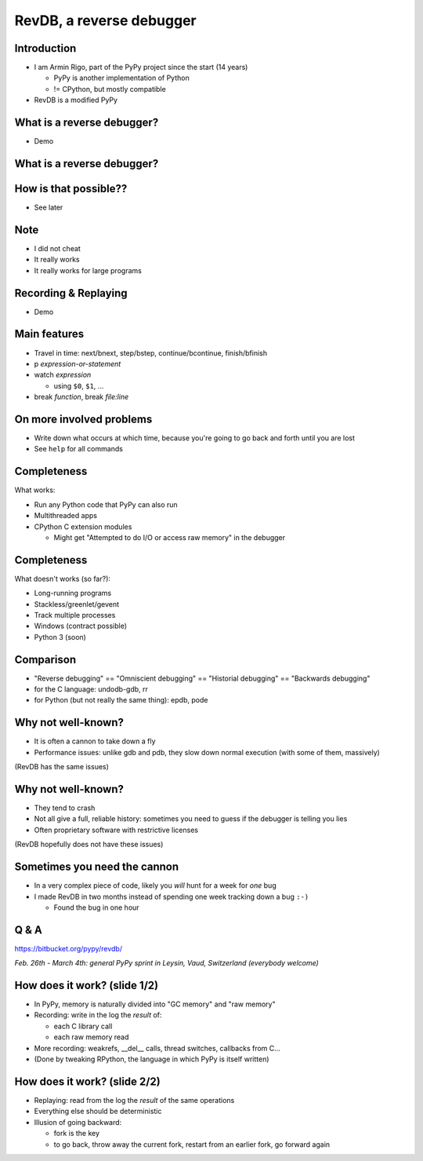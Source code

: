 =========================
RevDB, a reverse debugger
=========================


Introduction
===========================

* I am Armin Rigo, part of the PyPy project since the start (14 years)

  * PyPy is another implementation of Python

  * != CPython, but mostly compatible

* RevDB is a modified PyPy


What is a reverse debugger?
===========================

* Demo


What is a reverse debugger?
===========================

.. image:: demo/_demo1.png
   :scale: 25%


How is that possible??
======================

* See later


Note
====

* I did not cheat

* It really works

* It really works for large programs


Recording & Replaying
=====================

* Demo


Main features
=============

* Travel in time: next/bnext, step/bstep, continue/bcontinue,
  finish/bfinish

* p *expression-or-statement*

* watch *expression*

  * using ``$0``, ``$1``, ...

* break *function*, break *file:line*


On more involved problems
=========================

* Write down what occurs at which time, because you're going
  to go back and forth until you are lost

* See ``help`` for all commands


Completeness
============

What works:

* Run any Python code that PyPy can also run

* Multithreaded apps

* CPython C extension modules

  * Might get "Attempted to do I/O or access raw memory" in the debugger


Completeness
============

What doesn't works (so far?):

* Long-running programs

* Stackless/greenlet/gevent

* Track multiple processes

* Windows (contract possible)

* Python 3 (soon)


Comparison
==========

* "Reverse debugging" == "Omniscient debugging" == "Historial debugging"
  == "Backwards debugging"

* for the C language: undodb-gdb, rr

* for Python (but not really the same thing): epdb, pode


Why not well-known?
===================

* It is often a cannon to take down a fly

* Performance issues: unlike gdb and pdb, they slow down normal
  execution (with some of them, massively)

(RevDB has the same issues)


Why not well-known?
===================

* They tend to crash

* Not all give a full, reliable history: sometimes you need to guess if
  the debugger is telling you lies

* Often proprietary software with restrictive licenses

(RevDB hopefully does not have these issues)


Sometimes you need the cannon
=============================

* In a very complex piece of code, likely you *will* hunt for a week for
  *one* bug

* I made RevDB in two months instead of spending one week tracking down a
  bug ``:-)``

  * Found the bug in one hour


Q & A
=====

https://bitbucket.org/pypy/revdb/

.. raw:: latex

    \bigskip
    \bigskip
    \bigskip

.. image:: chalet1_004.jpg
   :scale: 20%
   :align: center

*Feb. 26th - March 4th: general PyPy sprint in Leysin, Vaud, Switzerland
(everybody welcome)*


How does it work?  (slide 1/2)
==============================

* In PyPy, memory is naturally divided into "GC memory" and "raw memory"

* Recording: write in the log the *result* of:

  * each C library call

  * each raw memory read

* More recording: weakrefs, __del__ calls, thread switches, callbacks
  from C...

* (Done by tweaking RPython, the language in which PyPy is itself written)


How does it work?  (slide 2/2)
==============================

* Replaying: read from the log the *result* of the same operations

* Everything else should be deterministic

* Illusion of going backward:

  * fork is the key

  * to go back, throw away the current fork, restart from an
    earlier fork, go forward again
